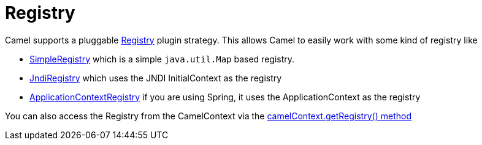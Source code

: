 [[Registry-Registry]]
= Registry

Camel supports a pluggable
http://camel.apache.org/maven/current/camel-core/apidocs/org/apache/camel/spi/Registry.html[Registry]
plugin strategy. This allows Camel to easily work with some kind of
registry like

* http://camel.apache.org/maven/current/camel-core/apidocs/org/apache/camel/impl/SimpleRegistry.html[SimpleRegistry]
which is a simple `java.util.Map` based registry.
* http://camel.apache.org/maven/current/camel-core/apidocs/org/apache/camel/impl/JndiRegistry.html[JndiRegistry]
which uses the JNDI InitialContext as the registry
* http://camel.apache.org/maven/current/camel-spring/apidocs/org/apache/camel/spring/spi/ApplicationContextRegistry.html[ApplicationContextRegistry]
if you are using Spring, it uses the ApplicationContext as the registry

You can also access the Registry from the
CamelContext via the
http://camel.apache.org/maven/current/camel-core/apidocs/org/apache/camel/CamelContext.html#getRegistry()[camelContext.getRegistry()
method]
